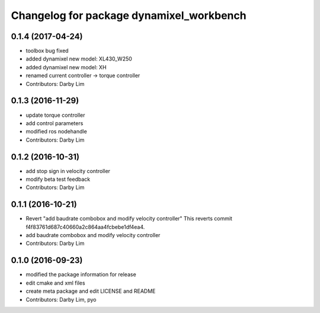 ^^^^^^^^^^^^^^^^^^^^^^^^^^^^^^^^^^^^^^^^^
Changelog for package dynamixel_workbench
^^^^^^^^^^^^^^^^^^^^^^^^^^^^^^^^^^^^^^^^^

0.1.4 (2017-04-24)
-----------
* toolbox bug fixed
* added dynamixel new model: XL430_W250
* added dynamixel new model: XH
* renamed current controller -> torque controller
* Contributors: Darby Lim

0.1.3 (2016-11-29)
-----------
* update torque controller
* add control parameters
* modified ros nodehandle
* Contributors: Darby Lim

0.1.2 (2016-10-31)
-----------
* add stop sign in velocity controller
* modify beta test feedback
* Contributors: Darby Lim

0.1.1 (2016-10-21)
-----------
* Revert "add baudrate combobox and modify velocity controller"
  This reverts commit f4f83761d687c40660a2c864aa4fcbebe1df4ea4.
* add baudrate combobox and modify velocity controller
* Contributors: Darby Lim

0.1.0 (2016-09-23)
------------------
* modified the package information for release
* edit cmake and xml files
* create meta package and edit LICENSE and README
* Contributors: Darby Lim, pyo
